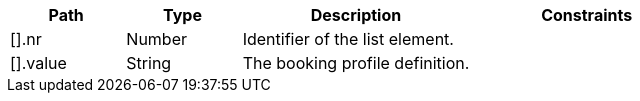 [cols="1,1,2,2"]
|===
|Path|Type|Description|Constraints

|[].nr
|Number
|Identifier of the list element.
a|

|[].value
|String
|The booking profile definition.
a|

|===